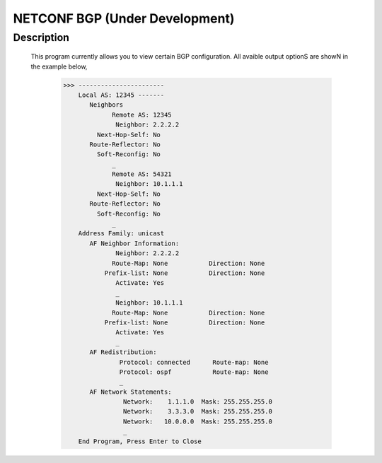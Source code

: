 NETCONF BGP (Under Development)
==========================

Description
___________

  This program currently allows you to view certain BGP configuration. All avaible output optionS are showN in the example below,
  
  
          >>> -----------------------
              Local AS: 12345 -------
                 Neighbors
                       Remote AS: 12345
                        Neighbor: 2.2.2.2
                   Next-Hop-Self: No
                 Route-Reflector: No
                   Soft-Reconfig: No
                       _
                       Remote AS: 54321
                        Neighbor: 10.1.1.1
                   Next-Hop-Self: No
                 Route-Reflector: No
                   Soft-Reconfig: No
                       _
              Address Family: unicast
                 AF Neighbor Information:
                        Neighbor: 2.2.2.2   
                       Route-Map: None           Direction: None
                     Prefix-list: None           Direction: None
                        Activate: Yes
                        _
                        Neighbor: 10.1.1.1  
                       Route-Map: None           Direction: None
                     Prefix-list: None           Direction: None
                        Activate: Yes
                        _
                 AF Redistribution:
                         Protocol: connected      Route-map: None
                         Protocol: ospf           Route-map: None
                         _
                 AF Network Statements:
                          Network:    1.1.1.0  Mask: 255.255.255.0
                          Network:    3.3.3.0  Mask: 255.255.255.0
                          Network:   10.0.0.0  Mask: 255.255.255.0
                          _
              End Program, Press Enter to Close

